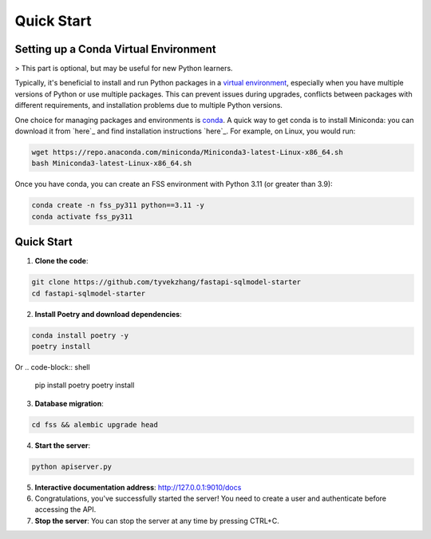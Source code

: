 Quick Start
===========

.. _setting-up-a-conda-virtual-environment:

Setting up a Conda Virtual Environment
---------------------------------------

> This part is optional, but may be useful for new Python learners.

Typically, it's beneficial to install and run Python packages in a `virtual environment`_, especially when you have multiple versions of Python or use multiple packages. This can prevent issues during upgrades, conflicts between packages with different requirements, and installation problems due to multiple Python versions.

One choice for managing packages and environments is `conda`_. A quick way to get conda is to install Miniconda: you can download it from `here`_ and find installation instructions `here`_. For example, on Linux, you would run:

.. code-block:: shell

    wget https://repo.anaconda.com/miniconda/Miniconda3-latest-Linux-x86_64.sh
    bash Miniconda3-latest-Linux-x86_64.sh

Once you have conda, you can create an FSS environment with Python 3.11 (or greater than 3.9):

.. code-block:: shell

    conda create -n fss_py311 python==3.11 -y
    conda activate fss_py311

.. _Quick Start:

Quick Start
------------

1. **Clone the code**:

.. code-block:: shell

    git clone https://github.com/tyvekzhang/fastapi-sqlmodel-starter
    cd fastapi-sqlmodel-starter

2. **Install Poetry and download dependencies**:

.. code-block:: shell

    conda install poetry -y
    poetry install
Or
.. code-block:: shell

    pip install poetry
    poetry install

3. **Database migration**:

.. code-block:: shell

    cd fss && alembic upgrade head

4. **Start the server**:

.. code-block:: shell

    python apiserver.py

5. **Interactive documentation address**: http://127.0.0.1:9010/docs

6. Congratulations, you've successfully started the server! You need to create a user and authenticate before accessing the API.

7. **Stop the server**: You can stop the server at any time by pressing CTRL+C.

.. _virtual environment: https://docs.python.org/3/glossary.html#term-virtual-environment
.. _conda: https://conda.io/en/latest/
.. _here: https://conda.io/en/latest/miniconda.html
.. _here: https://conda.io/projects/conda/en/latest/user-guide/install/index.html#regular-installation
